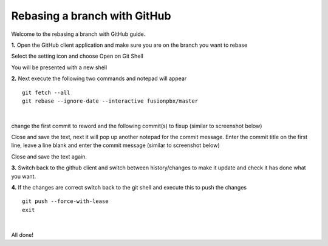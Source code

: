 ******************************
Rebasing a branch with GitHub
******************************

Welcome to the rebasing a branch with GitHub guide. 
    
    
**1.** Open the GitHub client application and make sure you are on the branch you want to rebase
     
.. image:: ../_static/images/contributing/github_rebase_1.png

Select the setting icon and choose Open on Git Shell

.. image:: ../_static/images/contributing/github_rebase_2.png

You will be presented with a new shell

.. image:: ../_static/images/contributing/github_rebase_new_shell.png

**2.** Next execute the following two commands and notepad will appear

::

  git fetch --all
  git rebase --ignore-date --interactive fusionpbx/master

|

change the first commit to reword and the following commit(s) to fixup (similar to screenshot below)

.. image:: ../_static/images/contributing/github_rebase_3.png

Close and save the text, next it will pop up another notepad for the commit message.
Enter the commit title on the first line, leave a line blank and enter the commit message (similar to screenshot below)

.. image:: ../_static/images/contributing/github_rebase_4.png

Close and save the text again.

**3.** Switch back to the github client and switch between history/changes to make it update and check it has done what you want.

.. image:: ../_static/images/contributing/github_rebase_5.png

**4.** If the changes are correct switch back to the git shell and execute this to push the changes

::

  git push --force-with-lease
  exit

|

All done!
